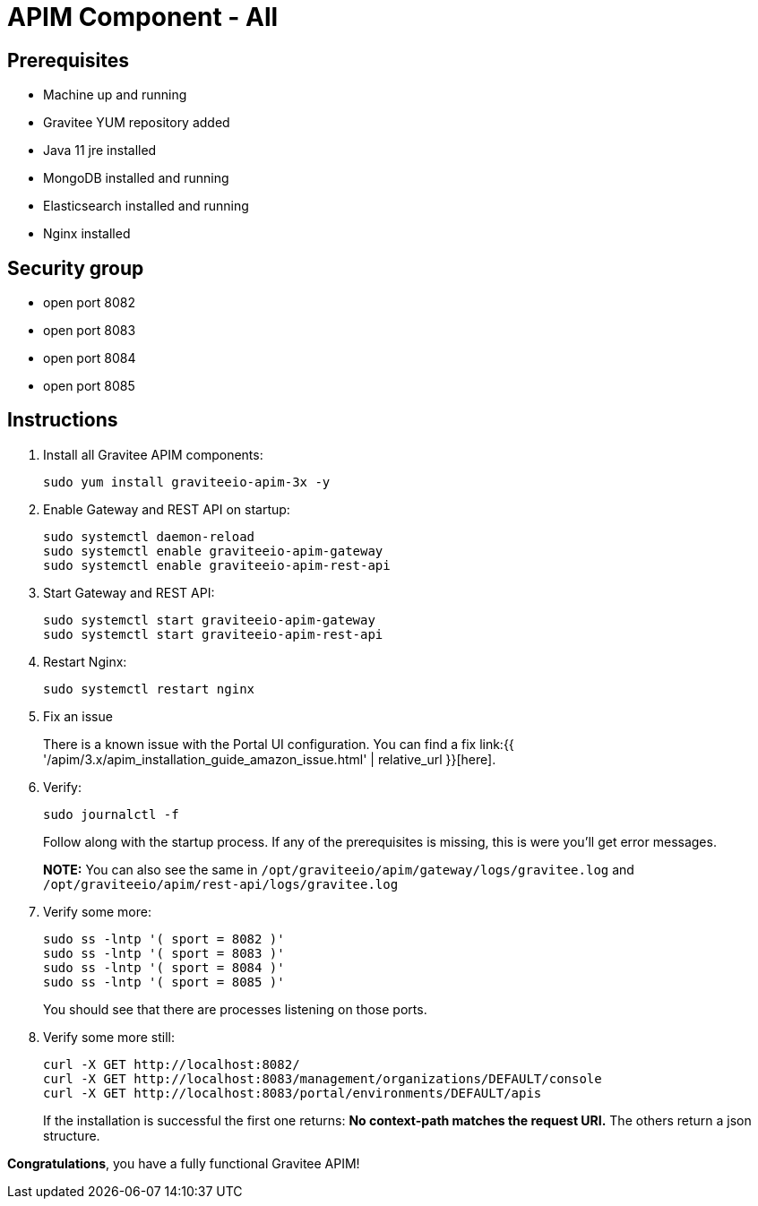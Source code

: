 = APIM Component - All
:page-sidebar: apim_3_x_sidebar
:page-permalink: apim/3.x/apim_installation_guide_amazon_all.html
:page-folder: apim/installation-guide/amazon
:page-layout: apim3x
:page-description: Gravitee.io API Management - Installation Guide - Amazon - All
:page-keywords: Gravitee.io, API Management, apim, guide, package, amazon, linux, aws, component, gateway, restapi, management, portal, ui
:page-toc: true

// author: Tom Geudens
== Prerequisites
* Machine up and running
* Gravitee YUM repository added
* Java 11 jre installed
* MongoDB installed and running
* Elasticsearch installed and running
* Nginx installed

== Security group
* open port 8082
* open port 8083
* open port 8084
* open port 8085

== Instructions
. Install all Gravitee APIM components:
+
[source,bash]
----
sudo yum install graviteeio-apim-3x -y
----

. Enable Gateway and REST API on startup:
+
[source,bash]
----
sudo systemctl daemon-reload
sudo systemctl enable graviteeio-apim-gateway
sudo systemctl enable graviteeio-apim-rest-api
----

. Start Gateway and REST API:
+
[source,bash]
----
sudo systemctl start graviteeio-apim-gateway
sudo systemctl start graviteeio-apim-rest-api
----

. Restart Nginx:
+
[source,bash]
----
sudo systemctl restart nginx
----

. Fix an issue
+
There is a known issue with the Portal UI configuration. You can find a fix link:{{ '/apim/3.x/apim_installation_guide_amazon_issue.html' | relative_url }}[here].

. Verify:
+
[source,bash]
----
sudo journalctl -f
----
+
Follow along with the startup process. If any of the prerequisites is missing, this is were you'll get error messages.
+
**NOTE:** You can also see the same in `/opt/graviteeio/apim/gateway/logs/gravitee.log` and `/opt/graviteeio/apim/rest-api/logs/gravitee.log`

. Verify some more:
+
[source,bash]
----
sudo ss -lntp '( sport = 8082 )'
sudo ss -lntp '( sport = 8083 )'
sudo ss -lntp '( sport = 8084 )'
sudo ss -lntp '( sport = 8085 )'
----
+
You should see that there are processes listening on those ports.

. Verify some more still:
+
[source,bash]
----
curl -X GET http://localhost:8082/
curl -X GET http://localhost:8083/management/organizations/DEFAULT/console
curl -X GET http://localhost:8083/portal/environments/DEFAULT/apis
----
+
If the installation is successful the first one returns: **No context-path matches the request URI.** The others return a json structure.


**Congratulations**, you have a fully functional Gravitee APIM!
